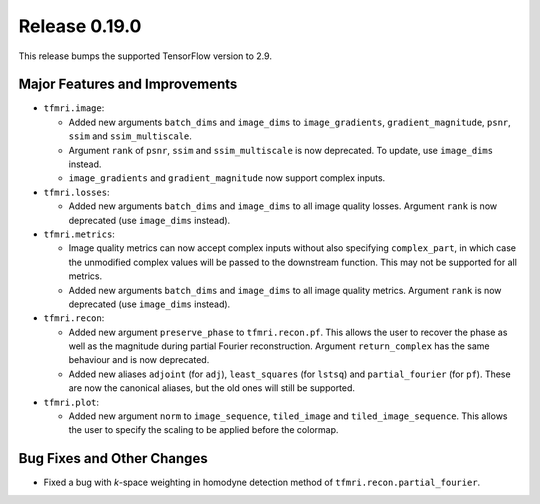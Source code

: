 Release 0.19.0
==============

This release bumps the supported TensorFlow version to 2.9.

Major Features and Improvements
-------------------------------

* ``tfmri.image``:

  * Added new arguments ``batch_dims`` and ``image_dims`` to
    ``image_gradients``, ``gradient_magnitude``, ``psnr``, ``ssim`` and
    ``ssim_multiscale``.
  * Argument ``rank`` of ``psnr``, ``ssim`` and ``ssim_multiscale`` is now
    deprecated. To update, use ``image_dims`` instead.
  * ``image_gradients`` and ``gradient_magnitude`` now support complex inputs.

* ``tfmri.losses``:

  * Added new arguments ``batch_dims`` and ``image_dims`` to all image quality
    losses. Argument ``rank`` is now deprecated (use ``image_dims`` instead).

* ``tfmri.metrics``:

  * Image quality metrics can now accept complex inputs without also specifying
    ``complex_part``, in which case the unmodified complex values will be passed
    to the downstream function. This may not be supported for all metrics.
  * Added new arguments ``batch_dims`` and ``image_dims`` to all image quality
    metrics. Argument ``rank`` is now deprecated (use ``image_dims`` instead).

* ``tfmri.recon``:

  * Added new argument ``preserve_phase`` to ``tfmri.recon.pf``. This allows
    the user to recover the phase as well as the magnitude during partial
    Fourier reconstruction. Argument ``return_complex`` has the same behaviour
    and is now deprecated.
  * Added new aliases ``adjoint`` (for ``adj``), ``least_squares``
    (for ``lstsq``) and ``partial_fourier`` (for ``pf``). These are now the
    canonical aliases, but the old ones will still be supported.

* ``tfmri.plot``:

  * Added new argument ``norm`` to ``image_sequence``, ``tiled_image`` and
    ``tiled_image_sequence``. This allows the user to specify the scaling
    to be applied before the colormap.

Bug Fixes and Other Changes
---------------------------

* Fixed a bug with *k*-space weighting in homodyne detection method of
  ``tfmri.recon.partial_fourier``. 
